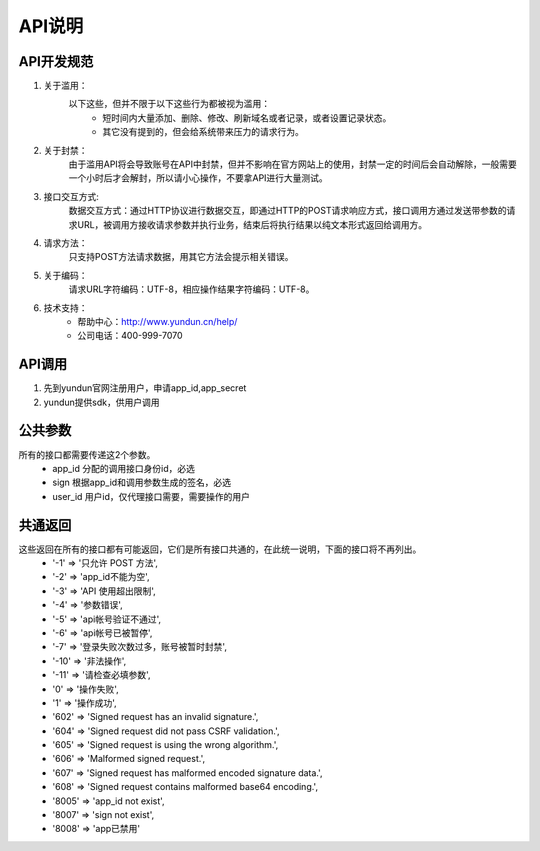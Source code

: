 .. _api-info:

API说明
=======

.. _specification:

API开发规范
------------    

1. 关于滥用：
    以下这些，但并不限于以下这些行为都被视为滥用：
        * 短时间内大量添加、删除、修改、刷新域名或者记录，或者设置记录状态。
        * 其它没有提到的，但会给系统带来压力的请求行为。

2. 关于封禁：
    由于滥用API将会导致账号在API中封禁，但并不影响在官方网站上的使用，封禁一定的时间后会自动解除，一般需要一个小时后才会解封，所以请小心操作，不要拿API进行大量测试。

3. 接口交互方式:
    数据交互方式：通过HTTP协议进行数据交互，即通过HTTP的POST请求响应方式，接口调用方通过发送带参数的请求URL，被调用方接收请求参数并执行业务，结束后将执行结果以纯文本形式返回给调用方。

4. 请求方法：
    只支持POST方法请求数据，用其它方法会提示相关错误。

5. 关于编码：
    请求URL字符编码：UTF-8，相应操作结果字符编码：UTF-8。

6. 技术支持：
    * 帮助中心：http://www.yundun.cn/help/
    * 公司电话：400-999-7070

.. _API_CALL:

API调用
------------
1. 先到yundun官网注册用户，申请app_id,app_secret
2. yundun提供sdk，供用户调用


.. _common_parameters:

公共参数
---------
所有的接口都需要传递这2个参数。
    * app_id 分配的调用接口身份id，必选
    * sign 根据app_id和调用参数生成的签名，必选
    * user_id 用户id，仅代理接口需要，需要操作的用户

.. _common_response:

共通返回
---------
这些返回在所有的接口都有可能返回，它们是所有接口共通的，在此统一说明，下面的接口将不再列出。
    * '-1'  => '只允许 POST 方法',
    * '-2'  => 'app_id不能为空',
    * '-3'  => 'API 使用超出限制',
    * '-4'  => '参数错误',
    * '-5'  => 'api帐号验证不通过',
    * '-6'  => 'api帐号已被暂停',
    * '-7'  => '登录失败次数过多，账号被暂时封禁',
    * '-10' => '非法操作',
    * '-11' => '请检查必填参数',
    * '0'   => '操作失败',
    * '1'   => '操作成功',
    * '602' => 'Signed request has an invalid signature.',
    * '604' => 'Signed request did not pass CSRF validation.',
    * '605' => 'Signed request is using the wrong algorithm.',
    * '606' => 'Malformed signed request.',
    * '607' => 'Signed request has malformed encoded signature data.',
    * '608' => 'Signed request contains malformed base64 encoding.', 
    * '8005' => 'app_id not exist',
    * '8007' => 'sign not exist',
    * '8008' => 'app已禁用'

